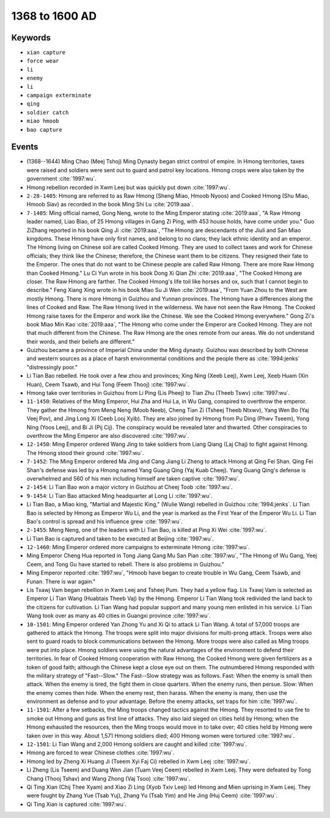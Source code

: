 1368 to 1600 AD
===============

Keywords
--------

* ``xian capture``
* ``force wear``
* ``li``
* ``enemy``
* ``li``
* ``campaign exterminate``
* ``qing``
* ``soldier catch``
* ``miao hmoob``
* ``bao capture``

Events
------

* (1368--1644) Ming Chao (Meej Tshoj) Ming Dynasty began strict control of empire. In Hmong territories, taxes were raised and soldiers were sent out to guard and patrol key locations. Hmong crops were also taken by the government :cite:`1997:wu`.
* Hmong rebellion recorded in Xwm Leej but was quickly put down :cite:`1997:wu`.
* ``2-28-1405``: Hmong are referred to as Raw Hmong (Sheng Miao, Hmoob Nyoos) and Cooked Hmong (Shu Miao, Hmoob Siav) as recorded in the book Ming Shi Lu :cite:`2019:aaa`.
* ``7-1405``: Ming official named, Gong Neng, wrote to the Ming Emperor stating :cite:`2019:aaa`, "A Raw Hmong leader named, Liao Biao, of 25 Hmong villages in Gang Zi Ping, with 453 house holds, have come under you." Guo ZiZhang reported in his book Qing Ji :cite:`2019:aaa`, "The Hmong are descendants of the Jiuli and San Miao kingdoms. These Hmong have only first names, and belong to no clans; they lack ethnic identity and an emperor. The Hmong living on Chinese soil are called Cooked Hmong. They are used to collect taxes and work for Chinese officials; they think like the Chinese; therefore, the Chinese want them to be citizens. They resigned their fate to the Emperor. The ones that do not want to be Chinese people are called Raw Hmong. There are more Raw Hmong than Cooked Hmong." Lu Ci Yun wrote in his book Dong Xi Qian Zhi :cite:`2019:aaa`, "The Cooked Hmong are closer. The Raw Hmong are farther. The Cooked Hmong's life toil like horses and ox, such that I cannot begin to describe." Feng Xiang Xing wrote in his book Miao Su Ji Wen :cite:`2019:aaa`, "From Yuan Zhou to the West are mostly Hmong. There is more Hmong in Guizhou and Yunnan provinces. The Hmong have a differences along the lines of Cooked and Raw. The Raw Hmong lived in the wilderness. We have not seen the Raw Hmong. The Cooked Hmong raise taxes for the Emperor and work like the Chinese. We see the Cooked Hmong everywhere." Gong Zi's book Miao Min Kao :cite:`2019:aaa`, "The Hmong who come under the Emperor are Cooked Hmong. They are not that much different from the Chinese. The Raw Hmong are the ones remote from our areas. We do not understand their words, and their beliefs are different."
* Guizhou became a province of Imperial China under the Ming dynasty. Guizhou was described by both Chinese and western sources as a place of harsh environmental conditions and the people there as :cite:`1994:jenks` "distressingly poor."
* Li Tian Bao rebelled. He took over a few zhou and provinces; Xing Ning (Xeeb Leej), Xwm Leej, Xeeb Huam (Xin Huan), Ceem Tsawb, and Hui Tong (Feem Thooj) :cite:`1997:wu`.
* Hmong take over territories in Guizhou from Li Ping (Lis Pheej) to Tian Zhu (Theeb Tswv) :cite:`1997:wu`.
* ``11-1450``: Relatives of the Ming Emperor, Hui Zha and Hui La, in Wu Gang, conspired to overthrow the emperor. They gather the Hmong from Meng Neng (Moob Neeb), Cheng Tian Zi (Tsheej Theeb Ntxwv), Yang Wen Bo (Yaj Veej Pov), and Jing Long Xi (Ceeb Looj Xyib). They are also joined by Hmong from Pu Ding (Phwv Tseem), Yong Ning (Yoos Leej), and Bi Ji (Pij Cij). The conspiracy would be revealed later and thwarted. Other conspiracies to overthrow the Ming Emperor are also discovered :cite:`1997:wu`.
* ``12-1450``: Ming Emperor ordered Wang Jing to take soldiers from Liang Qiang (Laj Chaj) to fight against Hmong. The Hmong stood their ground :cite:`1997:wu`.
* ``7-1452``: The Ming Emperor ordered Ma Jing and Cang Jiang Li Zheng to attack Hmong at Qing Fei Shan. Qing Fei Shan's defense was led by a Hmong named Yang Guang Qing (Yaj Kuab Cheej). Yang Guang Qing's defense is overwhelmed and 560 of his men including himself are taken captive :cite:`1997:wu`.
* ``2-1454``: Li Tian Bao won a major victory in Guizhou at Cheej Toob :cite:`1997:wu`.
* ``9-1454``: Li Tian Bao attacked Ming headquarter at Long Li :cite:`1997:wu`.
* Li Tian Bao, a Miao king, "Martial and Majestic King," (Wulie Wang) rebelled in Guizhou :cite:`1994:jenks`. Li Tian Bao is selected by Hmong as Emperor Wu Li, and the year is marked as the First Year of the Emperor Wu Li. Li Tian Bao's control is spread and his influence grew :cite:`1997:wu`.
* ``2-1455``: Meng Neng, one of the leaders with Li Tian Bao, is killed at Ping Xi Wei :cite:`1997:wu`.
* Li Tian Bao is captured and taken to be executed at Beijing :cite:`1997:wu`.
* ``12-1460``: Ming Emperor ordered more campaigns to exterminate Hmong :cite:`1997:wu`.
* Ming Emperor Cheng Hua reported in Tong Jiang Qang Mu San Pian :cite:`1997:wu`, "The Hmong of Wu Gang, Yeej Ceem, and Tong Gu have started to rebell. There is also problems in Guizhou."
* Ming Emperor reported :cite:`1997:wu`, "Hmoob have began to create trouble in Wu Gang, Ceem Tsawb, and Funan. There is war again."
* Lis Txawj Vam began rebellion in Xwm Leej and Tsheej Pum. They had a yellow flag. Lis Txawj Vam is selected as Emperor Li Tian Wang (Huabtais Theeb Vaj) by the Hmong. Emperor Li Tian Wang took redivided the land back to the citizens for cultivation. Li Tian Wang had popular support and many young men enlisted in his service. Li Tian Wang took over as many as 40 cities in Guangxi province :cite:`1997:wu`.
* ``10-1501``: Ming Emperor ordered Yan Zhong Yu and Xi Qi to attack Li Tian Wang. A total of 57,000 troops are gathered to attack the Hmong. The troops were split into major divisions for multi-prong attack. Troops were also sent to guard roads to block communications between the Hmong. More troops were also called as Ming troops were put into place. Hmong soldiers were using the natural advantages of the environment to defend their territories. In fear of Cooked Hmong cooperation with Raw Hmong, the Cooked Hmong were given fertilizers as a token of good faith; although the Chinese kept a close eye out on them. The outnumbered Hmong responded with the military strategy of "Fast--Slow." The Fast--Slow strategy was as follows. Fast: When the enemy is small then attack. When the enemy is tired, the fight them in close quarters. When the enemy runs, then persue. Slow: When the enemy comes then hide. When the enemy rest, then harass. When the enemy is many, then use the environment as defense and to your advantage. Before the enemy attacks, set traps for him :cite:`1997:wu`.
* ``11-1501``: After a few setbacks, the Ming troops changed tactics against the Hmong. They resorted to use fire to smoke out Hmong and guns as first line of attacks. They also laid sieged on cities held by Hmong; when the Hmong exhausted the resources, then the Ming troops would move in to take over; 40 cities held by Hmong were taken over in this way. About 1,571 Hmong soldiers died; 400 Hmong women were tortured :cite:`1997:wu`.
* ``12-1501``: Li Tian Wang and 2,000 Hmong soldiers are caught and killed :cite:`1997:wu`.
* Hmong are forced to wear Chinese clothes :cite:`1997:wu`.
* Hmong led by Zheng Xi Huang Ji (Tseem Xyi Faj Ci) rebelled in Xwm Leej :cite:`1997:wu`.
* Li Zheng (Lis Tseem) and Duang Wen Jian (Tuam Veej Ceem) rebelled in Xwm Leej. They were defeated by Tong Chang (Thooj Tshav) and Wang Zhong (Vaj Tsoo) :cite:`1997:wu`.
* Qi Ting Xian (Chij Thee Xyam) and Xiao Zi Ling (Xyob Txiv Leej) led Hmong and Mien uprising in Xwm Leej. They were fought by Zhang Yue (Tsab Yuj), Zhang Yu (Tsab Yim) and He Jing (Huj Ceem) :cite:`1997:wu`.
* Qi Ting Xian is captured :cite:`1997:wu`.

